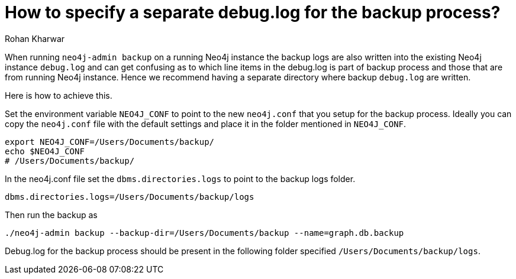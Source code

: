 = How to specify a separate debug.log for the backup process?
:slug: specify-separate-debug-log-for-backup
:author: Rohan Kharwar 
:neo4j-versions: 3.2,3.3,3.4,3.5
:tags: backup, configuration, neo4j.conf, debug.log 
:public:
:category: operations

When running `neo4j-admin backup` on a running Neo4j instance the backup logs are also written into the existing Neo4j instance `debug.log` and can get confusing as to which line items in the debug.log is part of backup process and those that are from running Neo4j instance. 
Hence we recommend having a separate directory where backup `debug.log` are written. 

Here is how to achieve this. 

Set the environment variable `NEO4J_CONF` to point to the new `neo4j.conf` that you setup for the backup process. 
Ideally you can copy the `neo4j.conf` file with the default settings and place it in the folder mentioned in `NEO4J_CONF`.

[source,shell]
----
export NEO4J_CONF=/Users/Documents/backup/
echo $NEO4J_CONF
# /Users/Documents/backup/
----

In the neo4j.conf file set the `dbms.directories.logs` to point to the backup logs folder. 

----
dbms.directories.logs=/Users/Documents/backup/logs
----

Then run the backup as 

[source,shell]
----
./neo4j-admin backup --backup-dir=/Users/Documents/backup --name=graph.db.backup
----

Debug.log for the backup process should be present in the following folder specified `/Users/Documents/backup/logs`.
